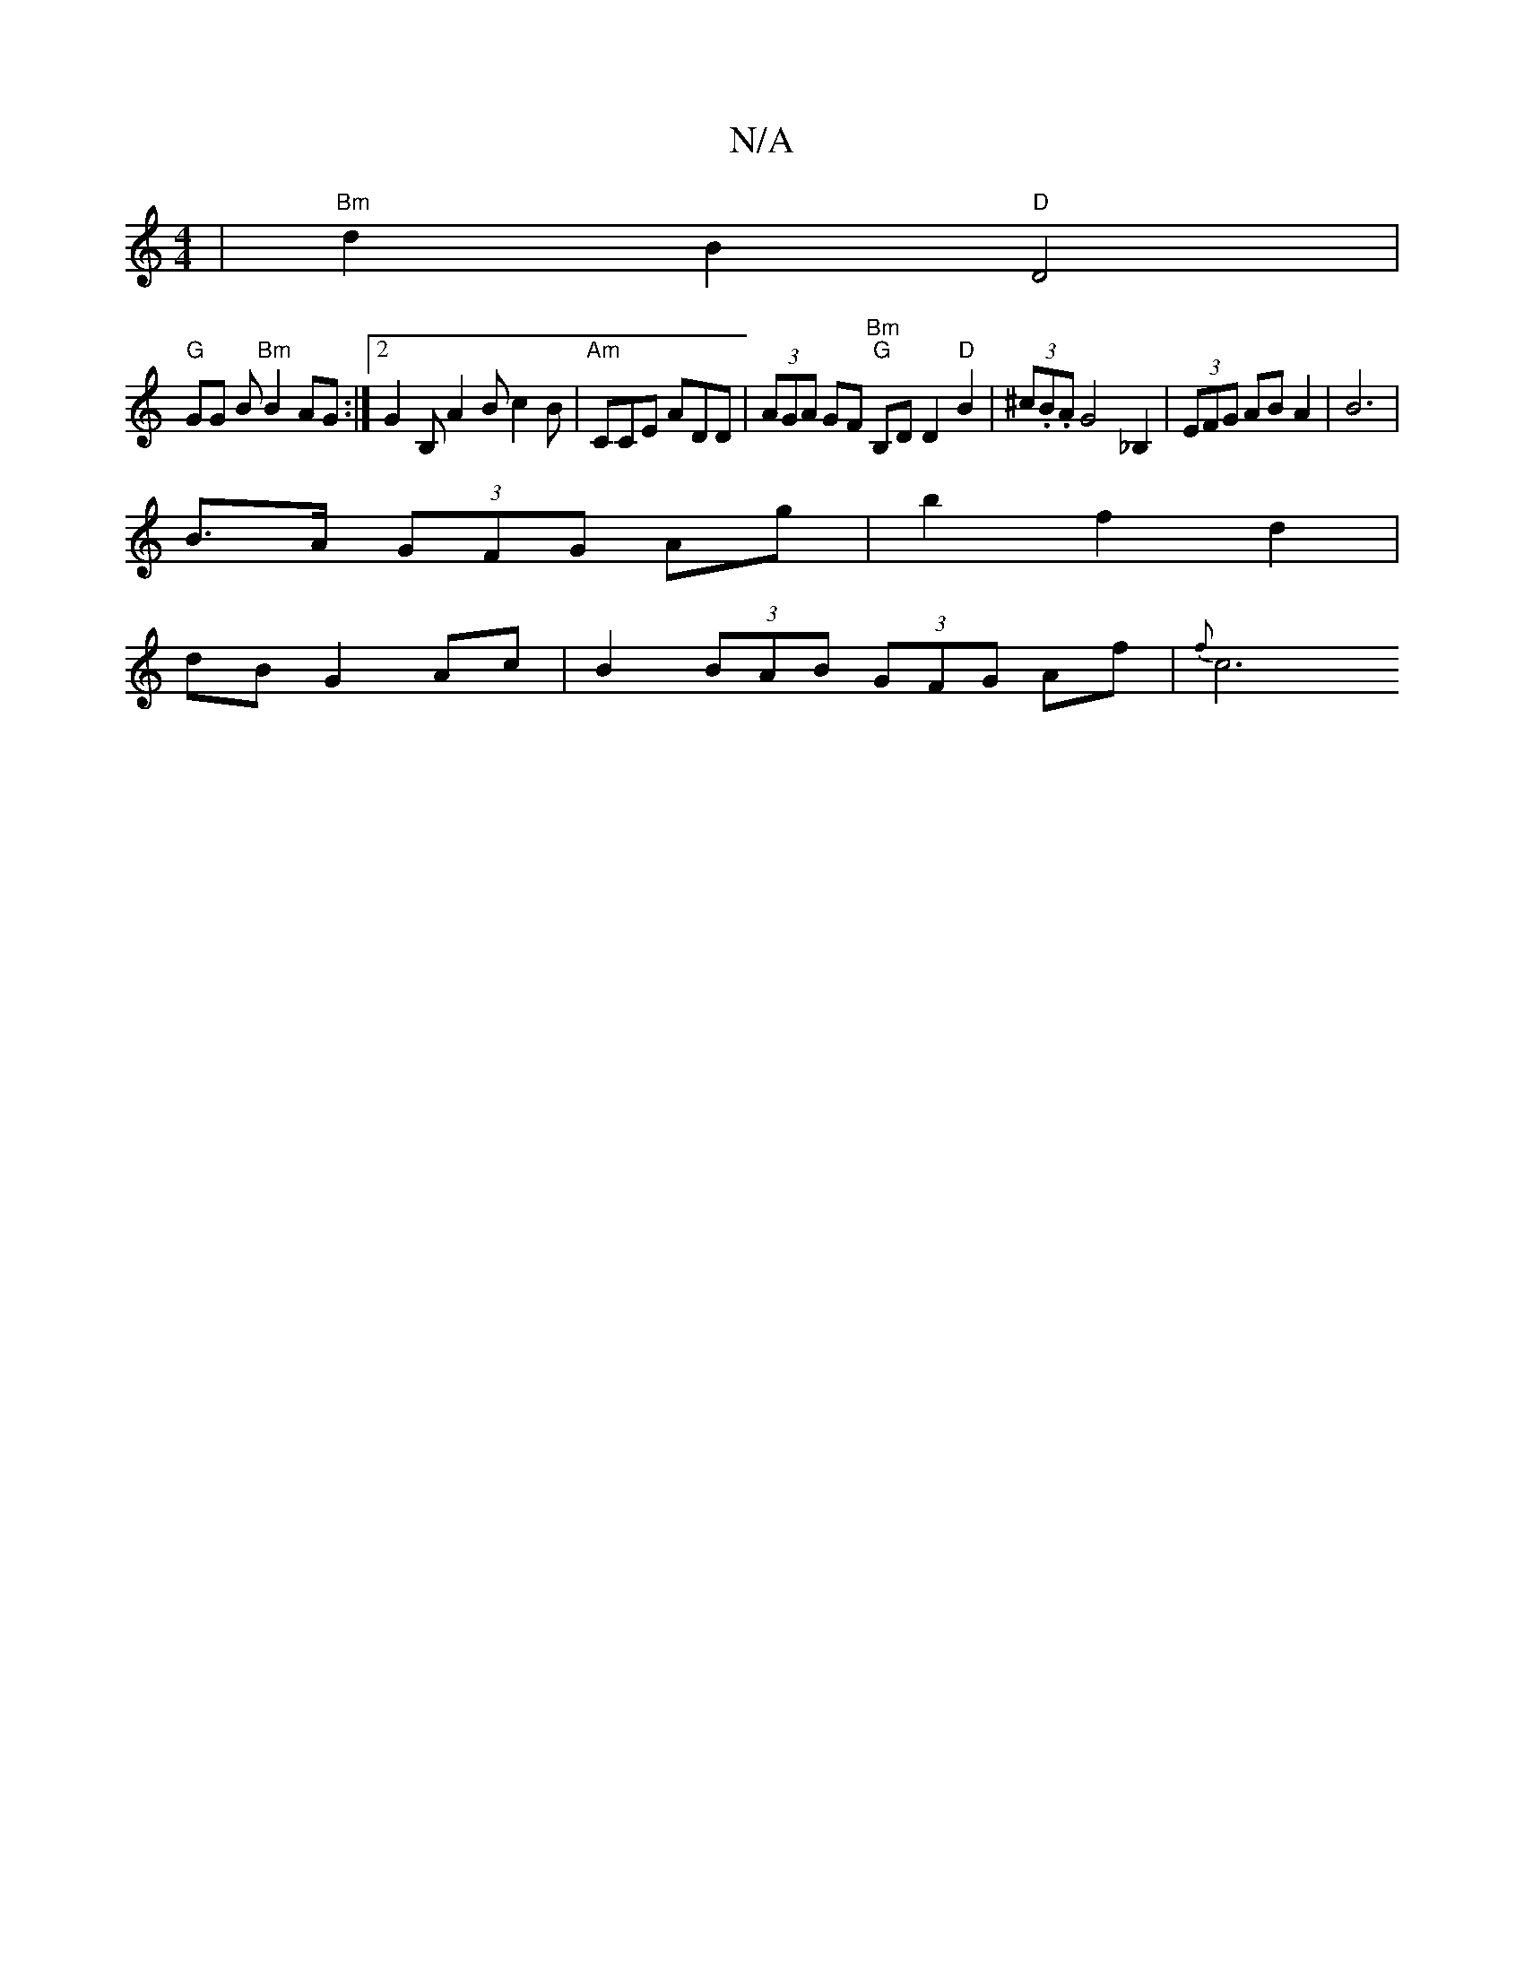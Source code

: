 X:1
T:N/A
M:4/4
R:N/A
K:Cmajor
| "Bm"d2 B2 "D"D4 |
"G"GG B"Bm"B2 AG :|2 G2B, A2 B c2 B | "Am"CCE ADD |(3AGA GF "Bm""G" B,D D2 "D"B2 | (3^c.B.A G4_B,2|(3EFG AB A2 | B6 |
B>A (3GFG Ag | b2 f2 d2 |
dB G2 Ac | B2 (3BAB (3GFG Af | {f}c6